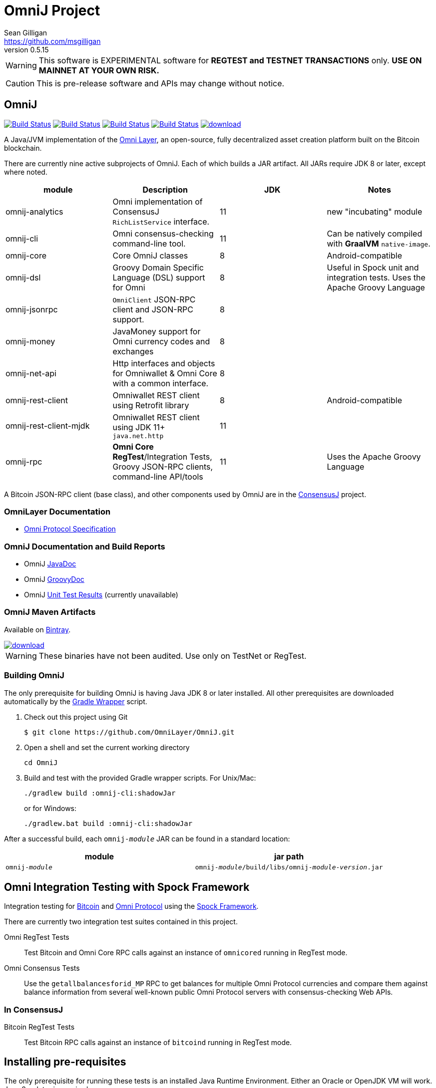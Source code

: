 = OmniJ Project
Sean Gilligan <https://github.com/msgilligan>
v0.5.15
:description: OmniJ README document.
:omnij-version: 0.5.15

[WARNING]
This software is EXPERIMENTAL software for **REGTEST and TESTNET TRANSACTIONS** only. *USE ON MAINNET AT YOUR OWN RISK.*

[CAUTION]
This is pre-release software and APIs may change without notice.


== OmniJ

image:https://github.com/OmniLayer/OmniJ/workflows/Gradle%20Build/badge.svg["Build Status", link="https://github.com/OmniLayer/OmniJ/actions?query=workflow%3A%22Gradle+Build%22"] image:https://github.com/OmniLayer/OmniJ/workflows/Omni%20Core%20RegTest/badge.svg["Build Status", link="https://github.com/OmniLayer/OmniJ/actions?query=workflow%3A%22Omni+Core+RegTest%22"] image:https://github.com/OmniLayer/OmniJ/workflows/GraalVM%20Build/badge.svg["Build Status", link="https://github.com/OmniLayer/OmniJ/actions?query=workflow%3A%22GraalVM+Build%22"] image:https://travis-ci.org/OmniLayer/OmniJ.svg?branch=master["Build Status", link="https://travis-ci.org/OmniLayer/OmniJ"] image:https://api.bintray.com/packages/omni/maven/omnij/images/download.svg[link="https://bintray.com/omni/maven/omnij/_latestVersion"]

A Java/JVM implementation of the http://www.omnilayer.org[Omni Layer], an open-source, fully decentralized asset creation platform built on the Bitcoin blockchain.

There are currently nine active subprojects of OmniJ. Each of which builds a JAR artifact. All JARs require JDK 8 or later, except where noted.

[options="header",frame="all"]
|===
| module | Description | JDK | Notes

| omnij-analytics
| Omni implementation of ConsensusJ `RichListService` interface.
| 11
| new "incubating" module

| omnij-cli
| Omni consensus-checking command-line tool.
| 11
| Can be natively compiled with *GraalVM* `native-image`.

| omnij-core
| Core OmniJ classes
| 8
| Android-compatible

| omnij-dsl
| Groovy Domain Specific Language (DSL) support for Omni
| 8
| Useful in Spock unit and integration tests. Uses the Apache Groovy Language

| omnij-jsonrpc
| `OmniClient` JSON-RPC client and JSON-RPC support.
| 8
|

| omnij-money
| JavaMoney support for Omni currency codes and exchanges
| 8
|

| omnij-net-api
| Http interfaces and objects for Omniwallet & Omni Core with a common interface.
| 8
|

| omnij-rest-client
| Omniwallet REST client using Retrofit library
| 8
| Android-compatible

| omnij-rest-client-mjdk
| Omniwallet REST client using JDK 11+ `java.net.http`
| 11
|

| omnij-rpc
| *Omni Core* *RegTest*/Integration Tests, Groovy JSON-RPC clients, command-line API/tools
| 11
| Uses the Apache Groovy Language

|===

A Bitcoin JSON-RPC client (base class), and other components used by OmniJ are in the https://github.com/ConsensusJ/consensusj[ConsensusJ] project.

=== OmniLayer Documentation

* https://github.com/OmniLayer/spec/blob/master/OmniSpecification.adoc#omni-protocol-specification[Omni Protocol Specification]

=== OmniJ Documentation and Build Reports

* OmniJ https://www.omnilayer.org/OmniJ/apidoc/[JavaDoc]
* OmniJ https://www.omnilayer.org/OmniJ/groovydoc/[GroovyDoc]
* OmniJ https://ci.omni.foundation/job/OmniJ/[Unit Test Results] (currently unavailable)

=== OmniJ Maven Artifacts

Available on https://bintray.com/omni/maven/omnij/view[Bintray].

image::https://api.bintray.com/packages/omni/maven/omnij/images/download.svg[link="https://bintray.com/omni/maven/omnij/_latestVersion"]

WARNING: These binaries have not been audited. Use only on TestNet or RegTest.

=== Building OmniJ

The only prerequisite for building OmniJ is having Java JDK 8 or later installed. All other prerequisites are downloaded automatically by the http://gradle.org/docs/current/userguide/gradle_wrapper.html[Gradle Wrapper] script.

. Check out this project using Git

    $ git clone https://github.com/OmniLayer/OmniJ.git

. Open a shell and set the current working directory

    cd OmniJ

. Build and test with the provided Gradle wrapper scripts. For Unix/Mac:

    ./gradlew build :omnij-cli:shadowJar
+
or for Windows:

    ./gradlew.bat build :omnij-cli:shadowJar

After a successful build, each `omnij-_module_` JAR can be found in a standard location:

[options="header",frame="all"]
|===
| module | jar path

| `omnij-_module_`
| `omnij-_module_/build/libs/omnij-_module_-_version_.jar`

|===

== Omni Integration Testing with Spock Framework

Integration testing for https://bitcoin.org[Bitcoin] and http://omni.foundation[Omni Protocol] using the http://spockframework.org[Spock Framework].

There are currently two integration test suites contained in this project.


Omni RegTest Tests::
Test Bitcoin and Omni Core RPC calls against an instance of `omnicored` running in RegTest mode.

Omni Consensus Tests::
Use the `getallbalancesforid_MP` RPC to get balances for multiple Omni Protocol currencies and compare them against balance information from several well-known public Omni Protocol servers with consensus-checking Web APIs.

=== In ConsensusJ

Bitcoin RegTest Tests::
Test Bitcoin RPC calls against an instance of `bitcoind` running in RegTest mode.

== Installing pre-requisites

The only prerequisite for running these tests is an installed Java Runtime Environment. Either an Oracle or OpenJDK VM will work. Java 8 or later is required.

All other dependencies are automatically downloaded and cached by the test startup script.

== Running the tests manually

. Check out this project using Git

    $ git clone https://github.com/OmniLayer/OmniJ.git

. Start Omni Core (or bitcoind) on MainNet listening on the standard RPC port on `localhost`. The tests are configured to use the following username and password:

    rpcuser=bitcoinrpc
    rpcpassword=pass

. Open a shell and set the current working directory

    cd OmniJ

. Run the tests with the provided Gradle wrapper scripts. For Unix/Mac:

    ./gradlew :omnij-rpc:consensusTest
+
or for Windows:

    ./gradlew.bat :omnij-rpc:consensusTest
+
The above examples are for the Consensus Test, to run the other test suites replace the `:omnij-rpc:consensusTest` Gradle target with `:omnij-rpc:regTest` for the Omni RegTests or with `:bitcoin-rpc:regTest` for the Bitcoin RegTests.

== Running the tests from Jenkins

To run the test from Jenkins we are using the following (UNIX) shell scripts:

test-omni-integ-regtest.sh::
Runs Omni Core RPC regtest test against a built executable of `omnicored` in `copied-artifacts/src` directory.

test-omni-consensus-mainnet.sh::
Runs consensus tests against a built executable of `omnicored` in `copied-artifacts/src` directory.

=== In ConsensusJ project

bitcoinj-rpcclient/run-bitcoind-regtest.sh::
Runs BTC RPC RegTest tests against a built executable of `bitcoind` in `copied-artifacts/src` directory.


[CAUTION]
Read the scripts carefully to make sure you understand how they work. Take special care to notice the `rm -rf` commands.

== Sample Spock Integration Tests

These sample Spock "feature tests" are from the file https://github.com/OmniLayer/OmniJ/blob/master/omnij-rpc/src/integ/groovy/foundation/omni/test/rpc/smartproperty/ManagedPropertySpec.groovy[ManagedPropertySpec.groovy].

[source,groovy]
----
    def "A managed property can be created with transaction type 54"() {
        when:
        creationTxid = omniSendIssuanceManaged(actorAddress, Ecosystem.OMNI,
                          PropertyType.INDIVISIBLE,
                          new CurrencyID(0),
                          "Test Category", "Test Subcategory",
                          "Managed Token Name",
                          "http://www.omnilayer.org",
                          "This is a test for managed properties")
        generateBlocks(1)
        def creationTx = omniGetTransaction(creationTxid)
        currencyID = new CurrencyID(creationTx.propertyid as Long)

        then: "the transaction is valid"
        creationTx.valid

        and: "it has the specified values"
        creationTx.txid == creationTxid.toString()
        creationTx.type_int == 54
        creationTx.divisible == false
        creationTx.propertyname == "ManagedTokens"
        creationTx.amount as Integer == 0

        and: "there is a new property"
        omniListProperties().size() == old(omniListProperties().size()) + 1
    }

    def "A managed property has a category, subcategory, name, website and description"() {
        when:
        def propertyInfo = omniGetProperty(currencyID)

        then:
        propertyInfo.propertyid == currencyID.getValue()
        propertyInfo.divisible == false
        propertyInfo.name == "ManagedTokens"
        propertyInfo.category == "Test Category"
        propertyInfo.subcategory == "Test Subcategory"
        propertyInfo.url == "http://www.omnilayer.org"
        propertyInfo.data == "This is a test for managed properties"
    }
----

== OmniJ Command-line Consensus tool

The command-line consensus tool, `omnij-consensus-tool` can be built into a native, self-contained, executable using https://www.graalvm.org[GraalVM]. You'll need a Java 11 (or later) version of GraalVM, we currently recommend version 20.1.0 (java11).

=== Building

Before building you'll need a GraalVM setup on your system. Besides intalling the Graal JDK, you'll need to do the following:

1. Set `GRAAL_HOME` to the `JAVA_HOME` of the GraalVM JDK
2. With the GraalVM active, type `gu install native-image` to install the optional `native-image` tool.

On Ubuntu you might need to do: `sudo apt install gcc g++ binutils`. Similar installs of development tools may be needed on other Linux distros.

The OmniJ Command-line Consensus tool can be built with the following command:

    ./gradlew :omnij-cli:nativeImage

This will produce a self-contained, executable jar in `omnij-cli/build/omnij-consensus-tool.

=== Running

To run use the following command:

    ./omnij-cli/build/omnij-consensus-tool -?

This will output the tool's command line options.

=== Man Page

See the https://www.omnilayer.org/OmniJ/omnij-consensus-tool-manpage.html[omnij-consensus-tool Man Page] for further instructions.

== Additional Documentation

The `doc` directory of this project contains some additional documents that might be of interest:

. link:doc/regtest-intro.adoc[Introduction to Regression Test Mode]
. link:doc/omnij-test-design-patterns.adoc[OmniJ Test Design Patterns]
. link:doc/omni-sto-testing.adoc[Omni Protocol Send To Owners Testing]
. link:doc/omni-consensus-hashing.adoc[Omni Protocol Consensus Hashing Proposal]

